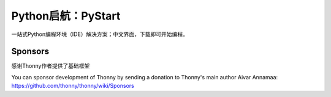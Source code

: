 ======
Python启航：PyStart
======
一站式Python编程环境（IDE）解决方案；中文界面，下载即可开始编程。


Sponsors
----------
感谢Thonny作者提供了基础框架

You can sponsor development of Thonny by sending a donation to Thonny's main author Aivar Annamaa: https://github.com/thonny/thonny/wiki/Sponsors
